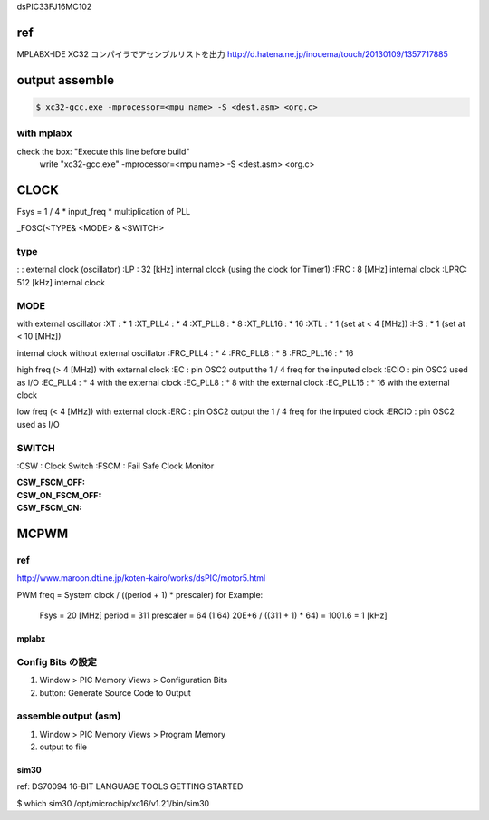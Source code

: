 dsPIC33FJ16MC102




.. sourcecode:: cpp
    #ifdef __cplusplus
    extern "C" {
    #endif 
    
    #include "xc.h"
    #include "stdbool.h"

    #ifdef __cplusplus
    }
    #endif 
 
ref
========================================
MPLABX-IDE XC32 コンパイラでアセンブルリストを出力
http://d.hatena.ne.jp/inouema/touch/20130109/1357717885


output assemble
========================================

.. sourcecode:: bash

    $ xc32-gcc.exe -mprocessor=<mpu name> -S <dest.asm> <org.c>

with mplabx
----------------------------------------
check the box: "Execute this line before build"
    write "xc32-gcc.exe" -mprocessor=<mpu name> -S <dest.asm> <org.c>

CLOCK
========================================
Fsys = 1 / 4 * input_freq * multiplication of PLL 

_FOSC(<TYPE& <MODE> & <SWITCH>

type
----------------------------------------
:    : external clock (oscillator)
:LP  :  32 [kHz] internal clock (using the clock for Timer1)
:FRC :   8 [MHz] internal clock
:LPRC: 512 [kHz] internal clock

MODE
----------------------------------------

with external oscillator
:XT         : * 1
:XT_PLL4    : * 4
:XT_PLL8    : * 8
:XT_PLL16   : * 16
:XTL        : * 1 (set at <  4 [MHz])
:HS         : * 1 (set at < 10 [MHz])

internal clock without external oscillator
:FRC_PLL4   : * 4
:FRC_PLL8   : * 8
:FRC_PLL16  : * 16

high freq (> 4 [MHz]) with external clock
:EC         : pin OSC2 output the 1 / 4 freq for the inputed clock
:ECIO       : pin OSC2 used as I/O 
:EC_PLL4    : * 4  with the external clock
:EC_PLL8    : * 8  with the external clock
:EC_PLL16   : * 16 with the external clock

low freq (< 4 [MHz]) with external clock
:ERC        : pin OSC2 output the 1 / 4 freq for the inputed clock
:ERCIO      : pin OSC2 used as I/O 


SWITCH
----------------------------------------
:CSW  : Clock Switch
:FSCM : Fail Safe Clock Monitor

:CSW_FSCM_OFF:
:CSW_ON_FSCM_OFF:
:CSW_FSCM_ON: 


MCPWM
========================================

ref
----------------------------------------
http://www.maroon.dti.ne.jp/koten-kairo/works/dsPIC/motor5.html

.. sourcecode:: cpp
    unsigned int period ///< max count for PWM freq


PWM freq = System clock / ((period + 1) * prescaler)
for Example:
    Fsys = 20 [MHz]
    period = 311
    prescaler = 64 (1:64)
    20E+6 / ((311 + 1) * 64) = 1001.6 = 1 [kHz]


========================================
mplabx
========================================

Config Bits の設定
----------------------------------------
#. Window > PIC Memory Views > Configuration Bits
#. button: Generate Source Code to Output


assemble output (asm)
----------------------------------------
#. Window > PIC Memory Views > Program Memory
#. output to file


========================================
sim30
========================================

ref:
DS70094
16-BIT LANGUAGE TOOLS GETTING STARTED

$ which sim30
/opt/microchip/xc16/v1.21/bin/sim30

.. sourcecode:: bash
    $ sim30 <instruction.txt>
    $ cat <instruction.txt>
    LD <target mpu>
    LC <test.out>
    IO NULL <output.txt>
    RP  #NOTE: reset
    E   #NOTE: execute
    quit


 LD dspic30super
    



